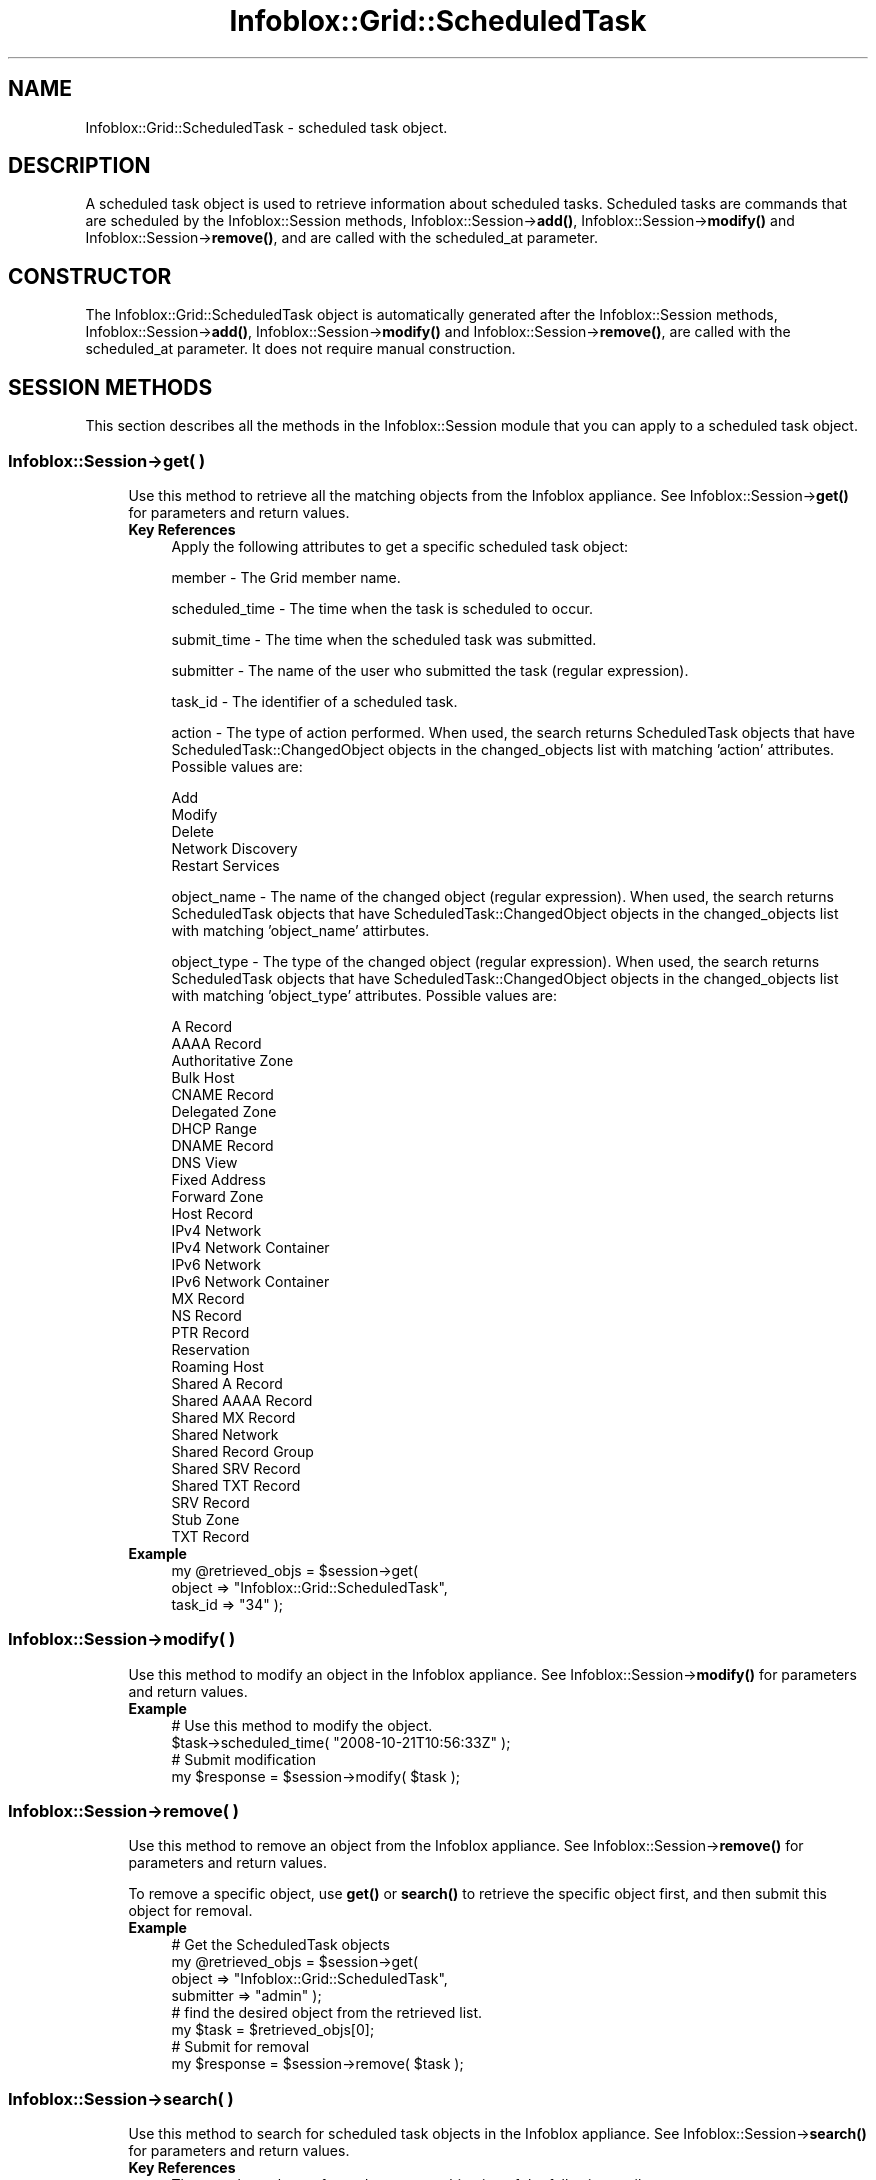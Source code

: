 .\" Automatically generated by Pod::Man 4.14 (Pod::Simple 3.40)
.\"
.\" Standard preamble:
.\" ========================================================================
.de Sp \" Vertical space (when we can't use .PP)
.if t .sp .5v
.if n .sp
..
.de Vb \" Begin verbatim text
.ft CW
.nf
.ne \\$1
..
.de Ve \" End verbatim text
.ft R
.fi
..
.\" Set up some character translations and predefined strings.  \*(-- will
.\" give an unbreakable dash, \*(PI will give pi, \*(L" will give a left
.\" double quote, and \*(R" will give a right double quote.  \*(C+ will
.\" give a nicer C++.  Capital omega is used to do unbreakable dashes and
.\" therefore won't be available.  \*(C` and \*(C' expand to `' in nroff,
.\" nothing in troff, for use with C<>.
.tr \(*W-
.ds C+ C\v'-.1v'\h'-1p'\s-2+\h'-1p'+\s0\v'.1v'\h'-1p'
.ie n \{\
.    ds -- \(*W-
.    ds PI pi
.    if (\n(.H=4u)&(1m=24u) .ds -- \(*W\h'-12u'\(*W\h'-12u'-\" diablo 10 pitch
.    if (\n(.H=4u)&(1m=20u) .ds -- \(*W\h'-12u'\(*W\h'-8u'-\"  diablo 12 pitch
.    ds L" ""
.    ds R" ""
.    ds C` ""
.    ds C' ""
'br\}
.el\{\
.    ds -- \|\(em\|
.    ds PI \(*p
.    ds L" ``
.    ds R" ''
.    ds C`
.    ds C'
'br\}
.\"
.\" Escape single quotes in literal strings from groff's Unicode transform.
.ie \n(.g .ds Aq \(aq
.el       .ds Aq '
.\"
.\" If the F register is >0, we'll generate index entries on stderr for
.\" titles (.TH), headers (.SH), subsections (.SS), items (.Ip), and index
.\" entries marked with X<> in POD.  Of course, you'll have to process the
.\" output yourself in some meaningful fashion.
.\"
.\" Avoid warning from groff about undefined register 'F'.
.de IX
..
.nr rF 0
.if \n(.g .if rF .nr rF 1
.if (\n(rF:(\n(.g==0)) \{\
.    if \nF \{\
.        de IX
.        tm Index:\\$1\t\\n%\t"\\$2"
..
.        if !\nF==2 \{\
.            nr % 0
.            nr F 2
.        \}
.    \}
.\}
.rr rF
.\" ========================================================================
.\"
.IX Title "Infoblox::Grid::ScheduledTask 3"
.TH Infoblox::Grid::ScheduledTask 3 "2018-06-05" "perl v5.32.0" "User Contributed Perl Documentation"
.\" For nroff, turn off justification.  Always turn off hyphenation; it makes
.\" way too many mistakes in technical documents.
.if n .ad l
.nh
.SH "NAME"
Infoblox::Grid::ScheduledTask \- scheduled task object.
.SH "DESCRIPTION"
.IX Header "DESCRIPTION"
A scheduled task object is used to retrieve information about scheduled tasks. Scheduled tasks are commands that are scheduled by the Infoblox::Session methods, Infoblox::Session\->\fBadd()\fR, Infoblox::Session\->\fBmodify()\fR and Infoblox::Session\->\fBremove()\fR, and are called with the scheduled_at parameter.
.SH "CONSTRUCTOR"
.IX Header "CONSTRUCTOR"
The Infoblox::Grid::ScheduledTask object is automatically generated after the Infoblox::Session methods, Infoblox::Session\->\fBadd()\fR, Infoblox::Session\->\fBmodify()\fR and Infoblox::Session\->\fBremove()\fR, are called with the scheduled_at parameter. It does not require manual construction.
.SH "SESSION METHODS"
.IX Header "SESSION METHODS"
This section describes all the methods in the Infoblox::Session module that you can apply to a scheduled task object.
.SS "Infoblox::Session\->get( )"
.IX Subsection "Infoblox::Session->get( )"
.RS 4
Use this method to retrieve all the matching objects from the Infoblox appliance. See Infoblox::Session\->\fBget()\fR for parameters and return values.
.IP "\fBKey References\fR" 4
.IX Item "Key References"
Apply the following attributes to get a specific scheduled task object:
.Sp
member               \- The Grid member name.
.Sp
scheduled_time       \- The time when the task is scheduled to occur.
.Sp
submit_time          \- The time when the scheduled task was submitted.
.Sp
submitter            \- The name of the user who submitted the task (regular expression).
.Sp
task_id              \- The identifier of a scheduled task.
.Sp
action               \- The type of action performed. When used, the search returns ScheduledTask objects that have ScheduledTask::ChangedObject objects in the changed_objects list with matching 'action' attributes. Possible values are:
.Sp
.Vb 5
\&                       Add
\&                       Modify
\&                       Delete
\&                       Network Discovery
\&                       Restart Services
.Ve
.Sp
object_name          \- The name of the changed object (regular expression). When used, the search returns ScheduledTask objects that have ScheduledTask::ChangedObject objects in the changed_objects list with matching 'object_name' attirbutes.
.Sp
object_type          \- The type of the changed object (regular expression). When used, the search returns ScheduledTask objects that have ScheduledTask::ChangedObject objects in the changed_objects list with matching 'object_type' attributes. Possible values are:
.Sp
.Vb 10
\&                       A Record
\&                       AAAA Record
\&                       Authoritative Zone
\&                       Bulk Host
\&                       CNAME Record
\&                       Delegated Zone
\&                       DHCP Range
\&                       DNAME Record
\&                       DNS View
\&                       Fixed Address
\&                       Forward Zone
\&                       Host Record
\&                       IPv4 Network
\&                       IPv4 Network Container
\&                       IPv6 Network
\&                       IPv6 Network Container
\&                       MX Record
\&                       NS Record
\&                       PTR Record
\&                       Reservation
\&                       Roaming Host
\&                       Shared A Record
\&                       Shared AAAA Record
\&                       Shared MX Record
\&                       Shared Network
\&                       Shared Record Group
\&                       Shared SRV Record
\&                       Shared TXT Record
\&                       SRV Record
\&                       Stub Zone
\&                       TXT Record
.Ve
.IP "\fBExample\fR" 4
.IX Item "Example"
.Vb 3
\& my @retrieved_objs = $session\->get(
\&     object     => "Infoblox::Grid::ScheduledTask",
\&     task_id    => "34" );
.Ve
.RE
.RS 4
.RE
.SS "Infoblox::Session\->modify( )"
.IX Subsection "Infoblox::Session->modify( )"
.RS 4
Use this method to modify an object in the Infoblox appliance. See Infoblox::Session\->\fBmodify()\fR for parameters and return values.
.IP "\fBExample\fR" 4
.IX Item "Example"
.Vb 4
\& # Use this method to modify the object.
\& $task\->scheduled_time( "2008\-10\-21T10:56:33Z" );
\& # Submit modification
\& my $response = $session\->modify( $task );
.Ve
.RE
.RS 4
.RE
.SS "Infoblox::Session\->remove( )"
.IX Subsection "Infoblox::Session->remove( )"
.RS 4
Use this method to remove an object from the Infoblox appliance. See Infoblox::Session\->\fBremove()\fR for parameters and return values.
.Sp
To remove a specific object, use \fBget()\fR or \fBsearch()\fR to retrieve the specific object first, and then submit this object for removal.
.IP "\fBExample\fR" 4
.IX Item "Example"
.Vb 8
\& # Get the ScheduledTask objects
\& my @retrieved_objs = $session\->get(
\&     object     => "Infoblox::Grid::ScheduledTask",
\&     submitter  => "admin" );
\& # find the desired object from the retrieved list.
\& my $task = $retrieved_objs[0];
\& # Submit for removal
\& my $response = $session\->remove( $task );
.Ve
.RE
.RS 4
.RE
.SS "Infoblox::Session\->search( )"
.IX Subsection "Infoblox::Session->search( )"
.RS 4
Use this method to search for scheduled task objects in the Infoblox appliance. See Infoblox::Session\->\fBsearch()\fR for parameters and return values.
.IP "\fBKey References\fR" 4
.IX Item "Key References"
The search can be performed on any combination of the following attributes:
.Sp
member               \- The Grid member name.
.Sp
scheduled_time       \- The time when the task is scheduled to occur. This method supports searching with limit parameters  (see below).
.Sp
submit_time          \- The time when the scheduled task was submitted. This method supports searching with limit parameters  (see below).
.Sp
submitter            \- The name of the user who submitted the task (regular expression).
.Sp
task_id              \- The identifier of a scheduled task.
.Sp
action               \- The type of action performed. When used, the search returns ScheduledTask objects that have ScheduledTask::ChangedObject objects in the changed_objects list with matching 'action' attributes. Possible values are:
.Sp
.Vb 5
\&                       Add
\&                       Modify
\&                       Delete
\&                       Network Discovery
\&                       Restart Services
.Ve
.Sp
object_name          \- The name of the changed object (regular expression). When used, the search returns ScheduledTask objects that have ScheduledTask::ChangedObject objects in the changed_objects list with matching 'object_name' attirbutes.
.Sp
object_type          \- The type of the changed object (regular expression). When used, the search returns ScheduledTask objects that have ScheduledTask::ChangedObject objects in the changed_objects list with matching 'object_type' attributes. Possible values are:
.Sp
.Vb 10
\&                       A Record
\&                       AAAA Record
\&                       Authoritative Zone
\&                       Bulk Host
\&                       CNAME Record
\&                       Delegated Zone
\&                       DHCP Range
\&                       DNAME Record
\&                       DNS View
\&                       Fixed Address
\&                       Forward Zone
\&                       Host Record
\&                       IPv4 Network
\&                       IPv4 Network Container
\&                       IPv6 Network
\&                       IPv6 Network Container
\&                       MX Record
\&                       NS Record
\&                       PTR Record
\&                       Reservation
\&                       Roaming Host
\&                       Shared A Record
\&                       Shared AAAA Record
\&                       Shared MX Record
\&                       Shared Network
\&                       Shared Record Group
\&                       Shared SRV Record
\&                       Shared TXT Record
\&                       SRV Record
\&                       Stub Zone
\&                       TXT Record
.Ve
.Sp
See Infoblox::Session/search with limit parameters for more information on this functionality.
.IP "\fBExample\fR" 4
.IX Item "Example"
.Vb 4
\& # search for all ScheduledTask objects
\& my @retrieved_objs = $session\->search(
\&     object  => "Infoblox::Grid::ScheduledTask",
\&     scheduled_time => ">=< 2008\-10\-21T10:56:33Z,2008\-11\-21T10:56:33Z");
.Ve
.RE
.RS 4
.RE
.SH "METHODS"
.IX Header "METHODS"
This section describes all the methods that you can use to set and retrieve the attribute values of a ScheduledTask object.
.SS "approval_status( )"
.IX Subsection "approval_status( )"
.RS 4
Use this method to set or retrieve the approval status if approvals are required for this task.
.IP "\fBParameter\fR" 4
.IX Item "Parameter"
Valid values are '\s-1NONE\s0', '\s-1APPROVED\s0', '\s-1PENDING\s0' and '\s-1REJECTED\s0'.
.IP "\fBReturns\fR" 4
.IX Item "Returns"
If you specified a parameter, the method returns true when the modification succeeds, and returns false when the operation fails.
.Sp
If you did not specify a parameter, the method returns the attribute value.
.IP "\fBExample\fR" 4
.IX Item "Example"
.Vb 2
\& #Get approval_status value
\& my $approval_status = $task\->approval_status();
\&
\& #Modify approval_status value
\& $task\->approval_status(\*(AqAPPROVED\*(Aq);
.Ve
.RE
.RS 4
.RE
.SS "approver( )"
.IX Subsection "approver( )"
.RS 4
Use this method to retrieve the username of the approver. This is a read-only attribute.
.IP "\fBParameter\fR" 4
.IX Item "Parameter"
none
.IP "\fBReturns\fR" 4
.IX Item "Returns"
The method returns the attribute value.
.IP "\fBExample\fR" 4
.IX Item "Example"
.Vb 2
\& #Get approver value
\& my $approver = $task\->approver();
.Ve
.RE
.RS 4
.RE
.SS "approver_comment( )"
.IX Subsection "approver_comment( )"
.RS 4
Use this method to set or retrieve the approver comment.
.IP "\fBParameter\fR" 4
.IX Item "Parameter"
The approver comment in string format.
.IP "\fBReturns\fR" 4
.IX Item "Returns"
If you specified a parameter, the method returns true when the modification succeeds, and returns false when the operation fails.
.Sp
If you did not specify a parameter, the method returns the attribute value.
.IP "\fBExample\fR" 4
.IX Item "Example"
.Vb 2
\& #Get approver_comment value
\& my $approver_comment = $task\->approver_comment();
\&
\& #Modify approver_comment value
\& $task\->approver_comment(\*(Aqok\*(Aq);
.Ve
.RE
.RS 4
.RE
.SS "changed_objects( )"
.IX Subsection "changed_objects( )"
.RS 4
Use this method to retrieve information about the objects that are scheduled to be changed.
.IP "\fBParameter\fR" 4
.IX Item "Parameter"
none
.IP "\fBReturns\fR" 4
.IX Item "Returns"
The method returns a reference to an array of Infoblox::Grid::ScheduledTask::ChangedObject objects.
.IP "\fBExample\fR" 4
.IX Item "Example"
.Vb 3
\& #Get changed_objects
\& my $changed_objects = $task\->changed_objects();
\& my $obj = $changed_objects\->[0];
.Ve
.RE
.RS 4
.RE
.SS "dependent_tasks( )"
.IX Subsection "dependent_tasks( )"
.RS 4
Use this method to retrieve an array of of tasks dependent on this one. This is a read-only attribute.
.IP "\fBParameter\fR" 4
.IX Item "Parameter"
None
.IP "\fBReturns\fR" 4
.IX Item "Returns"
The method returns a reference to an array of Infoblox::Grid::ScheduledTask objects.
.IP "\fBExample\fR" 4
.IX Item "Example"
.Vb 2
\& #Get array of ScheduledTask objects
\& my @dependent_tasks = $task\->dependent_tasks();
.Ve
.RE
.RS 4
.RE
.SS "execution_details( )"
.IX Subsection "execution_details( )"
.RS 4
Use this method to retrieve the list of details generated by the execution. This is a read-only field.
.IP "\fBParameters\fR" 4
.IX Item "Parameters"
None
.IP "\fBReturns\fR" 4
.IX Item "Returns"
The method returns the array of strings that contains details generated by the execution.
.IP "\fBExample\fR" 4
.IX Item "Example"
.Vb 2
\& #Get execution_details value
\& my $details = $task\->execution_details();
.Ve
.RE
.RS 4
.RE
.SS "execution_details_type( )"
.IX Subsection "execution_details_type( )"
.RS 4
Use this method to retrieve the type of details generated by the execution after the task has been completed. This is a read-only field.
.IP "\fBParameters\fR" 4
.IX Item "Parameters"
None
.IP "\fBReturns\fR" 4
.IX Item "Returns"
The method returns the attribute value that can be '\s-1NONE\s0' or '\s-1WARNING\s0'.
.IP "\fBExample\fR" 4
.IX Item "Example"
.Vb 2
\& #Get execution_details_type value
\& my $details = $task\->execution_details_type();
.Ve
.RE
.RS 4
.RE
.SS "execution_status( )"
.IX Subsection "execution_status( )"
.RS 4
Use this method to retrieve the status of the task. This is a read-only attribute.
.IP "\fBParameter\fR" 4
.IX Item "Parameter"
none
.IP "\fBReturns\fR" 4
.IX Item "Returns"
The method returns the attribute value that can be '\s-1COMPLETED\s0', '\s-1FAILED\s0' or '\s-1PENDING\s0'.
.IP "\fBExample\fR" 4
.IX Item "Example"
.Vb 2
\& #Get execution_status
\& my $execution_status = $task\->execution_status();
.Ve
.RE
.RS 4
.RE
.SS "execution_time( )"
.IX Subsection "execution_time( )"
.RS 4
Use this method to retrieve the execution time. This is a read-only attribute.
.IP "\fBParameter\fR" 4
.IX Item "Parameter"
none
.IP "\fBReturns\fR" 4
.IX Item "Returns"
The method returns the attribute value.
.IP "\fBExample\fR" 4
.IX Item "Example"
.Vb 2
\& #Get execution_time
\& my $execution_time = $task\->execution_time();
.Ve
.RE
.RS 4
.RE
.SS "member( )"
.IX Subsection "member( )"
.RS 4
Use this method to retrieve the Grid member that has created this task. This is a read-only attribute.
.Sp
\&\fBParameter\fR
.Sp
None
.Sp
\&\fBReturns\fR
.Sp
The method returns the attribute value.
.Sp
\&\fBExample\fR
.Sp
.Vb 2
\& #Get member
\& my $member = $task\->member();
.Ve
.RE
.SS "is_network_insight_task( )"
.IX Subsection "is_network_insight_task( )"
.RS 4
Use this method to retrieve the flag that indicates if this task is related to network insight. This is a read-only attribute.
.IP "\fBParameter\fR" 4
.IX Item "Parameter"
none
.IP "\fBReturns\fR" 4
.IX Item "Returns"
This method returns the attribute value.
.IP "\fBExample\fR" 4
.IX Item "Example"
.Vb 2
\& #Get value
\& $value = $task\->is_network_insight_task();
.Ve
.RE
.RS 4
.RE
.SS "re_execute_task( )"
.IX Subsection "re_execute_task( )"
.RS 4
Use this method to set failed discovery task to be re-executed.
.Sp
If this flag is set to 'true' a failed Network Insight discovery task will be re-executed, a new task will be created cloned from this one and restarted.
.IP "\fBParameter\fR" 4
.IX Item "Parameter"
Boolean to set failed netmri task to be re-executed. Only \*(L"true\*(R" value makes sense.
.IP "\fBReturns\fR" 4
.IX Item "Returns"
If you specified a parameter, the method returns true when the modification succeeds, and returns false when the operation fails.
.Sp
If you did not specify a parameter, the method returns the attribute value.
.IP "\fBExample\fR" 4
.IX Item "Example"
.Vb 2
\& # Get value
\& $value = $task\->re_execute_task();
\&
\& # Set value
\& $task\->re_execute_task(\*(Aqtrue\*(Aq);
.Ve
.RE
.RS 4
.RE
.SS "scheduled_time( )"
.IX Subsection "scheduled_time( )"
.RS 4
Use this method to set or retrieve the date and time the task is scheduled to occur.
.Sp
Include the specified parameter to set the attribute value. Omit the parameter to retrieve the attribute value.
.IP "\fBParameter\fR" 4
.IX Item "Parameter"
Scheduled date and time in \s-1ISO 8601\s0 extended format (e.g., 2008\-10\-21T10:56:33Z or 2008\-10\-21T10:56:33.001Z).
.Sp
Use case insensitive value \*(L"now\*(R" to execute a scheduled task immediately.
.IP "\fBReturns\fR" 4
.IX Item "Returns"
If you specified a parameter, the method returns true when the modification succeeds, and returns false when the operation fails.
.Sp
If you did not specify a parameter, the method returns the attribute value.
.IP "\fBExample\fR" 4
.IX Item "Example"
.Vb 2
\& #Get scheduled_time value
\& my $scheduled_time = $task\->scheduled_time();
\&
\& #Modify scheduled_time value
\& $task\->scheduled_time("2008\-10\-21T10:56:33Z");
\& # Submit modification
\& $session\->modify($task);
\&
\& # Do it now
\& $task\->scheduled_time("Now");
\& # Submit modification
\& $session\->modify($task);
.Ve
.RE
.RS 4
.RE
.SS "submit_time( )"
.IX Subsection "submit_time( )"
.RS 4
Use this method to retrieve the time the scheduled task was submitted (when appropriate Session method was called with parameter scheduled_time).
.IP "\fBParameter\fR" 4
.IX Item "Parameter"
none
.IP "\fBReturns\fR" 4
.IX Item "Returns"
The method returns the submitted date and time in \s-1ISO 8601\s0 extended format (e.g., 2008\-10\-21T10:56:00Z or 2008\-10\-21T10:56:00.001Z).
.IP "\fBExample\fR" 4
.IX Item "Example"
.Vb 2
\& #Get submit_time
\& my $submit_time = $task\->submit_time();
.Ve
.RE
.RS 4
.RE
.SS "submitter_comment( )"
.IX Subsection "submitter_comment( )"
.RS 4
Use this method to set or retrieve the submitter comment.
.IP "\fBParameter\fR" 4
.IX Item "Parameter"
The submitter comment in string format.
.IP "\fBReturns\fR" 4
.IX Item "Returns"
If you specified a parameter, the method returns true when the modification succeeds, and returns false when the operation fails.
.Sp
If you did not specify a parameter, the method returns the attribute value.
.IP "\fBExample\fR" 4
.IX Item "Example"
.Vb 2
\& #Get submitter_comment value
\& my $submitter_comment = $task\->submitter_comment();
\&
\& #Modify submitter_comment value
\& $task\->submitter_comment(\*(Aqok\*(Aq);
.Ve
.RE
.RS 4
.RE
.SS "submitter( )"
.IX Subsection "submitter( )"
.RS 4
Use this method to retrieve the name of the user who submitted the task.
.IP "\fBParameter\fR" 4
.IX Item "Parameter"
none
.IP "\fBReturns\fR" 4
.IX Item "Returns"
The method returns the user name in string format.
.IP "\fBExample\fR" 4
.IX Item "Example"
.Vb 2
\& #Get submitter
\& my $submitter = $task\->submitter();
.Ve
.RE
.RS 4
.RE
.SS "task_id( )"
.IX Subsection "task_id( )"
.RS 4
Use this method to retrieve the identifier of a scheduled task.
.IP "\fBParameter\fR" 4
.IX Item "Parameter"
none
.IP "\fBReturns\fR" 4
.IX Item "Returns"
The method returns the identifier in numeric format.
.IP "\fBExample\fR" 4
.IX Item "Example"
.Vb 2
\& #Get task_id
\& my $task_id = $task\->task_id();
.Ve
.RE
.RS 4
.RE
.SS "ticket_number( )"
.IX Subsection "ticket_number( )"
.RS 4
Use this method to set or retrieve the ticket number.
.IP "\fBParameter\fR" 4
.IX Item "Parameter"
The ticket number in string format.
.IP "\fBReturns\fR" 4
.IX Item "Returns"
If you specified a parameter, the method returns true when the modification succeeds, and returns false when the operation fails.
.Sp
If you did not specify a parameter, the method returns the attribute value.
.IP "\fBExample\fR" 4
.IX Item "Example"
.Vb 2
\& #Get ticket_number value
\& my $ticket_number = $task\->ticket_number();
\&
\& #Modify ticket_number value
\& $task\->ticket_number(\*(Aqok\*(Aq);
.Ve
.RE
.RS 4
.RE
.SS "task_type( )"
.IX Subsection "task_type( )"
.RS 4
Use this method to retrieve the scheduled task type. This is a read-only attribute.
.IP "\fBParameter\fR" 4
.IX Item "Parameter"
none
.IP "\fBReturns\fR" 4
.IX Item "Returns"
The method returns the attribute value. Valid return value is \*(L"\s-1OBJECT_CHANGE\*(R"\s0 and \*(L"\s-1PORT_CONTROL\*(R".\s0
.IP "\fBExample\fR" 4
.IX Item "Example"
.Vb 2
\& #Get task_type value
\& my $task_type = $task\->task_type();
.Ve
.RE
.RS 4
.RE
.SS "time_zone( )"
.IX Subsection "time_zone( )"
.RS 4
Use this method to set or retrieve the time zone.
.IP "\fBParameter\fR" 4
.IX Item "Parameter"
The \s-1UTC\s0 string that represents the time zone. For example \*(L"(\s-1UTC\s0 \- 6:00) Central Time (\s-1US\s0 and Canada)\*(R". The default value is \*(L"(\s-1UTC\s0) Coordinated Universal Time\*(R".
.IP "\fBReturns\fR" 4
.IX Item "Returns"
If you specified a parameter, the method returns true when the modification succeeds, and returns false when the operation fails.
.Sp
If you did not specify a parameter, the method returns the attribute value.
.IP "\fBExample\fR" 4
.IX Item "Example"
.Vb 2
\& #Get attribute value
\& my $value = $schedule_setting\->time_zone();
\&
\& #Modify attribute value
\& $schedule_setting\->time_zone("(UTC \- 6:00) Central Time (US and Canada)");
.Ve
.RE
.RS 4
.RE
.SS "predecessor_task( )"
.IX Subsection "predecessor_task( )"
.RS 4
Use this method to retrieve the predecessor task. This is a read-only attribute.
.IP "\fBParameter\fR" 4
.IX Item "Parameter"
none
.IP "\fBReturns\fR" 4
.IX Item "Returns"
The method returns an Infoblox::Grid::ScheduledTask object.
.IP "\fBExample\fR" 4
.IX Item "Example"
.Vb 2
\& #Get predecessor_task value
\& my $predecessor_task = $task\->predecessor_task();
.Ve
.RE
.RS 4
.RE
.SH "SAMPLE CODE"
.IX Header "SAMPLE CODE"
The following sample code demonstrates the different functions that can be applied to an object, such as add, search, modify, and remove. This sample also includes error handling for the operations.
.PP
\&\fB#Preparation prior to a ScheduledTask object insertion\fR
.PP
.Vb 3
\& #PROGRAM STARTS: Include all the modules that will be used
\& use strict;
\& use Infoblox;
\&
\& #Create a session to the Infoblox appliance
\&
\& my $session = Infoblox::Session\->new(
\&                master   => "192.168.1.2", #appliance host ip
\&                username => "admin",       #appliance user login
\&                password => "infoblox"     #appliance password
\&                );
\&
\& unless ($session) {
\&        die("Construct session failed: ",
\&                Infoblox::status_code() . ":" . Infoblox::status_detail());
\& }
\& print "Session created successfully\en";
\&
\& # Add a network
\& my $network = Infoblox::DHCP::Network\->new(
\&     network => "10.0.0.0/24",
\& );
\& unless ($network) {
\&     die("Construct Network failed: ",
\&         Infoblox::status_code() . ":" . Infoblox::status_detail());
\& }
\& print "Network created successfully\en";
\&
\& $session\->add($network)
\&     or die("Add Network object failed: ",
\&     $session\->status_code() . ":" . $session\->status_detail());
\& print "Network object added to server successfully\en";
.Ve
.PP
\&\fB#Create a ScheduledTask object\fR
.PP
.Vb 10
\& # Create a fixed address
\& my $fixed_addr = Infoblox::DHCP::FixedAddr\->new(
\&     ipv4addr    => \*(Aq10.0.0.3\*(Aq,
\&     mac         => \*(Aq11:22:33:44:55:66\*(Aq
\& );
\& unless ($fixed_addr) {
\&     die("Construct FixedAddr failed: ",
\&         Infoblox::status_code() . ":" . Infoblox::status_detail());
\& }
\& print "FixedAddr created successfully\en";
\&
\& # Schedule the addition of a fixed address
\& $session\->add($fixed_addr, scheduled_at => "2020\-01\-01T14:52:00Z")
\&     or die("Schedule fixed address add failed: ",
\&     $session\->status_code() . ":" . $session\->status_detail());
\& print "Fixed address add scheduled successfully\en";
.Ve
.PP
\&\fB#Search for a ScheduledTask object\fR
.PP
.Vb 5
\& my @retrieved_objs = $session\->search(
\&     object    => "Infoblox::Grid::ScheduledTask",
\&     submitter => "admin"
\& );
\& my $object = $retrieved_objs[0];
\&
\& unless ($object) {
\&     die("Search for a ScheduledTask object failed: ",
\&         $session\->status_code() . ":" . $session\->status_detail());
\& }
\& print "Search for a ScheduledTask object found at least 1 matching entry\en";
.Ve
.PP
\&\fB#Get and modify a ScheduledTask object\fR
.PP
.Vb 6
\& #Get the ScheduledTask object from Infoblox appliance through a session
\& my @retrieved_objs = $session\->get(
\&     object         => "Infoblox::Grid::ScheduledTask",
\&     scheduled_time => "2020\-01\-01T14:52:33Z"
\& );
\& my $object = $retrieved_objs[0];
\&
\& unless ($object) {
\&     die("Get ScheduledTask object failed: ",
\&         $session\->status_code() . ":" . $session\->status_detail());
\& }
\& print "Get ScheduledTask object found at least 1 matching entry\en";
\&
\& #Modify the ScheduledTask object
\& $object\->scheduled_time("2020\-02\-01T14:52:33Z");
\&
\& #Apply the changes.
\& $session\->modify($object)
\&     or die("Modify ScheduledTask object failed: ",
\&     $session\->status_code() . ":" . $session\->status_detail());
\& print "ScheduledTask object modified successfully \en";
.Ve
.PP
\&\fB#Remove a ScheduledTask object\fR
.PP
.Vb 11
\& #Get the ScheduledTask object through the session
\& my @retrieved_objs = $session\->get(
\&     object => "Infoblox::Grid::ScheduledTask",
\&     action => "Add"
\& );
\& my $object = $retrieved_objs[0];
\& unless ($object) {
\&     die("Get ScheduledTask object failed: ",
\&         $session\->status_code() . ":" . $session\->status_detail());
\& }
\& print "Get ScheduledTask object found at least 1 matching entry\en";
\&
\& #Submit the object for removal
\& $session\->remove($object)
\&     or die("Remove ScheduledTask object failed: ",
\&     $session\->status_code() . ":" . $session\->status_detail());
\& print "ScheduledTask object removed successfully \en";
.Ve
.PP
\&\fB#Cleanup\fR
.PP
.Vb 11
\& #Get the Network object through the session
\& my @retrieved_objs = $session\->get(
\&     object  => "Infoblox::DHCP::Network",
\&     network => "10.0.0.0/24"
\& );
\& my $object = $retrieved_objs[0];
\& unless ($object) {
\&     die("Get Network object failed: ",
\&         $session\->status_code() . ":" . $session\->status_detail());
\& }
\& print "Get Network object found at least 1 matching entry\en";
\&
\& #Submit the object for removal
\& $session\->remove($object)
\&     or die("Remove Network object failed: ",
\&     $session\->status_code() . ":" . $session\->status_detail());
\& print "Network object removed successfully \en";
\&
\& ####PROGRAM ENDS####
.Ve
.SH "SCHEDULED DATE AND TIME FORMAT"
.IX Header "SCHEDULED DATE AND TIME FORMAT"
Scheduled date and time are represented in \s-1ISO 8601\s0 extended format (e.g., 2008\-10\-21T10:56:00Z or 2008\-10\-21T10:56:00.001Z) with some restrictions:
.IP "\(bu" 4
Maximal value for year field is 2037.
.PP
When the scheduling parameter is used, changes to objects do not occur immediately. Instead, the Infoblox::Grid::ScheduledTask object is created, and then executed at the time specified in this parameter.
.SH "AUTHOR"
.IX Header "AUTHOR"
Infoblox Inc. <http://www.infoblox.com/>
.SH "SEE ALSO"
.IX Header "SEE ALSO"
Infoblox::Grid::ScheduledTask, Infoblox::Grid::ScheduledTask::ChangedObject, Infoblox::Session\->\fBadd()\fR, Infoblox::Session\->\fBget()\fR, Infoblox::Session\->\fBmodify()\fR, Infoblox::Session\->\fBremove()\fR, Infoblox::Session\->\fBsearch()\fR,Infoblox::Session
.SH "COPYRIGHT"
.IX Header "COPYRIGHT"
Copyright (c) 2017 Infoblox Inc.
.SH "POD ERRORS"
.IX Header "POD ERRORS"
Hey! \fBThe above document had some coding errors, which are explained below:\fR
.IP "Around line 459:" 4
.IX Item "Around line 459:"
You can't have =items (as at line 463) unless the first thing after the =over is an =item
.IP "Around line 478:" 4
.IX Item "Around line 478:"
=back without =over
